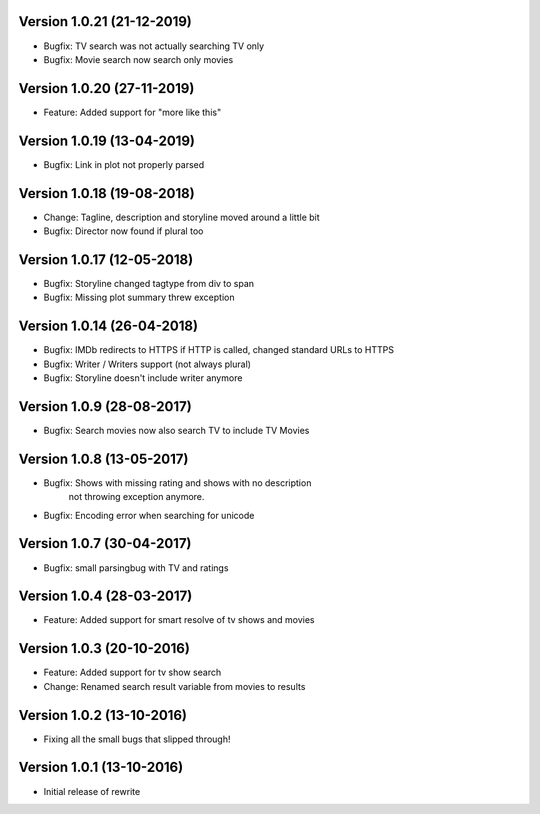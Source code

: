 Version 1.0.21 (21-12-2019)
===========================================================

*   Bugfix: TV search was not actually searching TV only
*   Bugfix: Movie search now search only movies

Version 1.0.20 (27-11-2019)
===========================================================

*   Feature: Added support for "more like this"

Version 1.0.19 (13-04-2019)
===========================================================

*   Bugfix: Link in plot not properly parsed

Version 1.0.18 (19-08-2018)
===========================================================

*   Change: Tagline, description and storyline moved around a little bit
*   Bugfix: Director now found if plural too

Version 1.0.17 (12-05-2018)
===========================================================

*   Bugfix: Storyline changed tagtype from div to span
*   Bugfix: Missing plot summary threw exception

Version 1.0.14 (26-04-2018)
===========================================================

*   Bugfix: IMDb redirects to HTTPS if HTTP is called, changed standard URLs to HTTPS
*   Bugfix: Writer / Writers support (not always plural)
*   Bugfix: Storyline doesn't include writer anymore

Version 1.0.9 (28-08-2017)
===========================================================

*   Bugfix: Search movies now also search TV to include TV Movies

Version 1.0.8 (13-05-2017)
===========================================================

*   Bugfix: Shows with missing rating and shows with no description
            not throwing exception anymore.
*   Bugfix: Encoding error when searching for unicode

Version 1.0.7 (30-04-2017)
===========================================================

*   Bugfix: small parsingbug with TV and ratings

Version 1.0.4 (28-03-2017)
===========================================================

*   Feature: Added support for smart resolve of tv shows and movies

Version 1.0.3 (20-10-2016)
===========================================================

*   Feature: Added support for tv show search
*   Change: Renamed search result variable from movies to results

Version 1.0.2 (13-10-2016)
===========================================================

*   Fixing all the small bugs that slipped through!

Version 1.0.1 (13-10-2016)
===========================================================

*   Initial release of rewrite
